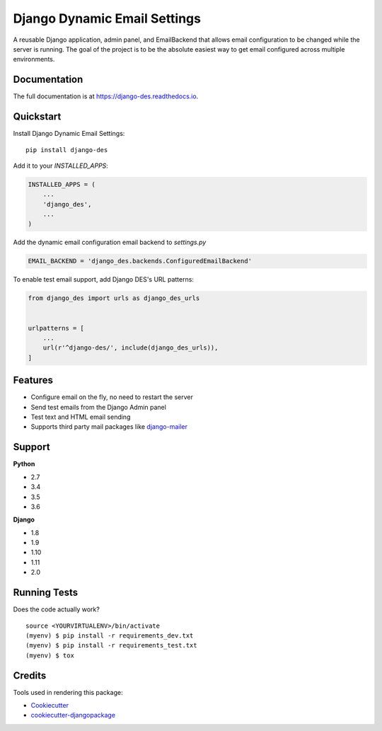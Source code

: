 =============================
Django Dynamic Email Settings
=============================

.. image:: https://badge.fury.io/py/django-des.svg
    :target: https://badge.fury.io/py/django-des

.. image:: https://travis-ci.org/jamiecounsell/django-des.svg?branch=master
    :target: https://travis-ci.org/jamiecounsell/django-des

.. image:: https://codecov.io/gh/jamiecounsell/django-des/branch/master/graph/badge.svg
    :target: https://codecov.io/gh/jamiecounsell/django-des

A reusable Django application, admin panel, and EmailBackend that allows email configuration to be changed while the server is running. The goal of the project is to be the absolute easiest way to get email configured across multiple environments.

.. image:: https://user-images.githubusercontent.com/2321599/33807503-d7f31922-dda5-11e7-83c9-c4e7ef557cc6.png


Documentation
-------------

The full documentation is at https://django-des.readthedocs.io.

Quickstart
----------

Install Django Dynamic Email Settings::

    pip install django-des

Add it to your `INSTALLED_APPS`:

.. code-block:: python

    INSTALLED_APPS = (
        ...
        'django_des',
        ...
    )

Add the dynamic email configuration email backend to `settings.py`

.. code-block:: python


    EMAIL_BACKEND = 'django_des.backends.ConfiguredEmailBackend'


To enable test email support, add Django DES's URL patterns:

.. code-block:: python

    from django_des import urls as django_des_urls


    urlpatterns = [
        ...
        url(r'^django-des/', include(django_des_urls)),
    ]


Features
--------

* Configure email on the fly, no need to restart the server
* Send test emails from the Django Admin panel
* Test text and HTML email sending
* Supports third party mail packages like `django-mailer <https://github.com/pinax/django-mailer>`_



Support
-------------

**Python**

* 2.7
* 3.4
* 3.5
* 3.6

**Django**

* 1.8
* 1.9
* 1.10
* 1.11
* 2.0

Running Tests
-------------

Does the code actually work?

::

    source <YOURVIRTUALENV>/bin/activate
    (myenv) $ pip install -r requirements_dev.txt
    (myenv) $ pip install -r requirements_test.txt
    (myenv) $ tox

Credits
-------

Tools used in rendering this package:

*  Cookiecutter_
*  `cookiecutter-djangopackage`_

.. _Cookiecutter: https://github.com/audreyr/cookiecutter
.. _`cookiecutter-djangopackage`: https://github.com/pydanny/cookiecutter-djangopackage
